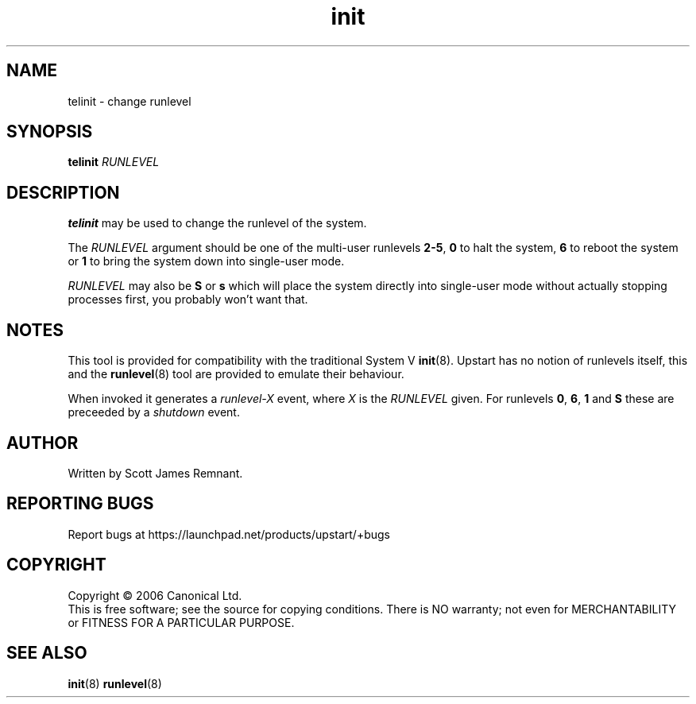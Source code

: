 .TH init 8 "October 2006" "Upstart"
.\"
.SH NAME
telinit \- change runlevel
.\"
.SH SYNOPSIS
\fBtelinit\fR \fIRUNLEVEL\fR
.\"
.SH DESCRIPTION
.B telinit
may be used to change the runlevel of the system.

The
.I RUNLEVEL
argument should be one of the multi-user runlevels
.BR 2-5 ,
.B 0
to halt the system,
.B 6
to reboot the system or
.B 1
to bring the system down into single-user mode.

.I RUNLEVEL
may also be
.BR S " or " s
which will place the system directly into single-user mode without actually
stopping processes first, you probably won't want that.
.\"
.SH NOTES
This tool is provided for compatibility with the traditional System V
.BR init (8).
Upstart has no notion of runlevels itself, this and the
.BR runlevel (8)
tool are provided to emulate their behaviour.

When invoked it generates a
.I runlevel-X
event, where
.I X
is the
.I RUNLEVEL
given.  For runlevels
.BR 0 ", " 6 ", " 1 " and " S
these are preceeded by a
.I shutdown
event.
.\"
.SH AUTHOR
Written by Scott James Remnant.
.\"
.SH REPORTING BUGS
Report bugs at https://launchpad.net/products/upstart/+bugs
.\"
.SH COPYRIGHT
Copyright \(co 2006 Canonical Ltd.
.br
This is free software; see the source for copying conditions.  There is NO
warranty; not even for MERCHANTABILITY or FITNESS FOR A PARTICULAR PURPOSE.
.\"
.SH SEE ALSO
.BR init (8)
.BR runlevel (8)
